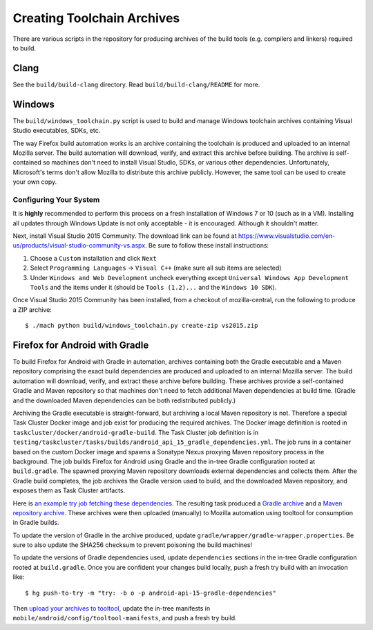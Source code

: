 .. _build_toolchains:

===========================
Creating Toolchain Archives
===========================

There are various scripts in the repository for producing archives
of the build tools (e.g. compilers and linkers) required to build.

Clang
=====

See the ``build/build-clang`` directory. Read ``build/build-clang/README``
for more.

Windows
=======

The ``build/windows_toolchain.py`` script is used to build and manage
Windows toolchain archives containing Visual Studio executables, SDKs,
etc.

The way Firefox build automation works is an archive containing the
toolchain is produced and uploaded to an internal Mozilla server. The
build automation will download, verify, and extract this archive before
building. The archive is self-contained so machines don't need to install
Visual Studio, SDKs, or various other dependencies. Unfortunately,
Microsoft's terms don't allow Mozilla to distribute this archive
publicly. However, the same tool can be used to create your own copy.

Configuring Your System
-----------------------

It is **highly** recommended to perform this process on a fresh installation
of Windows 7 or 10 (such as in a VM). Installing all updates through
Windows Update is not only acceptable - it is encouraged. Although it
shouldn't matter.

Next, install Visual Studio 2015 Community. The download link can be
found at https://www.visualstudio.com/en-us/products/visual-studio-community-vs.aspx.
Be sure to follow these install instructions:

1. Choose a ``Custom`` installation and click ``Next``
2. Select ``Programming Languages`` -> ``Visual C++`` (make sure all sub items are
   selected)
3. Under ``Windows and Web Development`` uncheck everything except
   ``Universal Windows App Development Tools`` and the items under it
   (should be ``Tools (1.2)...`` and the ``Windows 10 SDK``).

Once Visual Studio 2015 Community has been installed, from a checkout
of mozilla-central, run the following to produce a ZIP archive::

   $ ./mach python build/windows_toolchain.py create-zip vs2015.zip

Firefox for Android with Gradle
===============================

To build Firefox for Android with Gradle in automation, archives
containing both the Gradle executable and a Maven repository
comprising the exact build dependencies are produced and uploaded to
an internal Mozilla server.  The build automation will download,
verify, and extract these archive before building.  These archives
provide a self-contained Gradle and Maven repository so that machines
don't need to fetch additional Maven dependencies at build time.
(Gradle and the downloaded Maven dependencies can be both
redistributed publicly.)

Archiving the Gradle executable is straight-forward, but archiving a
local Maven repository is not.  Therefore a special Task Cluster
Docker image and job exist for producing the required archives.  The
Docker image definition is rooted in
``taskcluster/docker/android-gradle-build``.  The Task Cluster job
definition is in
``testing/taskcluster/tasks/builds/android_api_15_gradle_dependencies.yml``.
The job runs in a container based on the custom Docker image and
spawns a Sonatype Nexus proxying Maven repository process in the
background.  The job builds Firefox for Android using Gradle and the
in-tree Gradle configuration rooted at ``build.gradle``.  The spawned
proxying Maven repository downloads external dependencies and collects
them.  After the Gradle build completes, the job archives the Gradle
version used to build, and the downloaded Maven repository, and
exposes them as Task Cluster artifacts.

Here is `an example try job fetching these dependencies
<https://treeherder.mozilla.org/#/jobs?repo=try&revision=75bc98935147&selectedJob=17793653>`_.
The resulting task produced a `Gradle archive
<https://queue.taskcluster.net/v1/task/CeYMgAP3Q-KF8h37nMhJjg/runs/0/artifacts/public%2Fbuild%2Fgradle.tar.xz>`_
and a `Maven repository archive
<https://queue.taskcluster.net/v1/task/CeYMgAP3Q-KF8h37nMhJjg/runs/0/artifacts/public%2Fbuild%2Fjcentral.tar.xz>`_.
These archives were then uploaded (manually) to Mozilla automation
using tooltool for consumption in Gradle builds.

To update the version of Gradle in the archive produced, update
``gradle/wrapper/gradle-wrapper.properties``.  Be sure to also update
the SHA256 checksum to prevent poisoning the build machines!

To update the versions of Gradle dependencies used, update
``dependencies`` sections in the in-tree Gradle configuration rooted
at ``build.gradle``.  Once you are confident your changes build
locally, push a fresh try build with an invocation like::

   $ hg push-to-try -m "try: -b o -p android-api-15-gradle-dependencies"

Then `upload your archives to tooltool
<https://wiki.mozilla.org/ReleaseEngineering/Applications/Tooltool#How_To_Upload_To_Tooltool>`_,
update the in-tree manifests in
``mobile/android/config/tooltool-manifests``, and push a fresh try
build.
